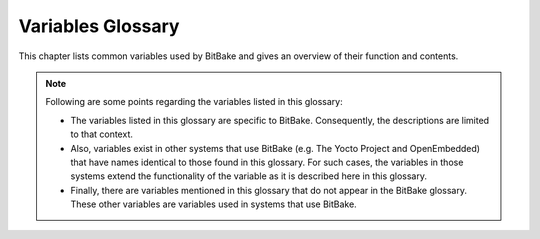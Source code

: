 ==================
Variables Glossary
==================

This chapter lists common variables used by BitBake and gives an
overview of their function and contents.

.. note::

   Following are some points regarding the variables listed in this
   glossary:

   -  The variables listed in this glossary are specific to BitBake.
      Consequently, the descriptions are limited to that context.

   -  Also, variables exist in other systems that use BitBake (e.g. The
      Yocto Project and OpenEmbedded) that have names identical to those
      found in this glossary. For such cases, the variables in those
      systems extend the functionality of the variable as it is
      described here in this glossary.

   -  Finally, there are variables mentioned in this glossary that do
      not appear in the BitBake glossary. These other variables are
      variables used in systems that use BitBake.

.. glossary::

   ASSUME_PROVIDED
      Lists recipe names (:term:`PN` values) BitBake does not
      attempt to build. Instead, BitBake assumes these recipes have already
      been built.

      In OpenEmbedded-Core, ``ASSUME_PROVIDED`` mostly specifies native
      tools that should not be built. An example is ``git-native``, which
      when specified allows for the Git binary from the host to be used
      rather than building ``git-native``.

   B
      The directory in which BitBake executes functions during a recipe's
      build process.

   BB_ALLOWED_NETWORKS
      Specifies a space-delimited list of hosts that the fetcher is allowed
      to use to obtain the required source code. Following are
      considerations surrounding this variable:

      -  This host list is only used if
         :term:`BB_NO_NETWORK` is either not set or
         set to "0".

      -  Limited support for the "``*``" wildcard character for matching
         against the beginning of host names exists. For example, the
         following setting matches ``git.gnu.org``, ``ftp.gnu.org``, and
         ``foo.git.gnu.org``. BB_ALLOWED_NETWORKS = "*.gnu.org"

         .. note::

            The use of the "``*``" character only works at the beginning of
            a host name and it must be isolated from the remainder of the
            host name. You cannot use the wildcard character in any other
            location of the name or combined with the front part of the
            name.

            For example, ``*.foo.bar`` is supported, while ``*aa.foo.bar``
            is not.

      -  Mirrors not in the host list are skipped and logged in debug.

      -  Attempts to access networks not in the host list cause a failure.

      Using ``BB_ALLOWED_NETWORKS`` in conjunction with
      :term:`PREMIRRORS` is very useful. Adding the
      host you want to use to ``PREMIRRORS`` results in the source code
      being fetched from an allowed location and avoids raising an error
      when a host that is not allowed is in a
      :term:`SRC_URI` statement. This is because the
      fetcher does not attempt to use the host listed in ``SRC_URI`` after
      a successful fetch from the ``PREMIRRORS`` occurs.

   BB_CONSOLELOG
      Specifies the path to a log file into which BitBake's user interface
      writes output during the build.

   BB_CURRENTTASK
      Contains the name of the currently running task. The name does not
      include the ``do_`` prefix.

   BB_DANGLINGAPPENDS_WARNONLY
      Defines how BitBake handles situations where an append file
      (``.bbappend``) has no corresponding recipe file (``.bb``). This
      condition often occurs when layers get out of sync (e.g. ``oe-core``
      bumps a recipe version and the old recipe no longer exists and the
      other layer has not been updated to the new version of the recipe
      yet).

      The default fatal behavior is safest because it is the sane reaction
      given something is out of sync. It is important to realize when your
      changes are no longer being applied.

   BB_DEFAULT_TASK
      The default task to use when none is specified (e.g. with the ``-c``
      command line option). The task name specified should not include the
      ``do_`` prefix.

   BB_DISKMON_DIRS
      Monitors disk space and available inodes during the build and allows
      you to control the build based on these parameters.

      Disk space monitoring is disabled by default. When setting this
      variable, use the following form: BB_DISKMON_DIRS =
      "<action>,<dir>,<threshold> [...]" where: <action> is: ABORT:
      Immediately abort the build when a threshold is broken. STOPTASKS:
      Stop the build after the currently executing tasks have finished when
      a threshold is broken. WARN: Issue a warning but continue the build
      when a threshold is broken. Subsequent warnings are issued as defined
      by the :term:`BB_DISKMON_WARNINTERVAL`
      variable, which must be defined. <dir> is: Any directory you choose.
      You can specify one or more directories to monitor by separating the
      groupings with a space. If two directories are on the same device,
      only the first directory is monitored. <threshold> is: Either the
      minimum available disk space, the minimum number of free inodes, or
      both. You must specify at least one. To omit one or the other, simply
      omit the value. Specify the threshold using G, M, K for Gbytes,
      Mbytes, and Kbytes, respectively. If you do not specify G, M, or K,
      Kbytes is assumed by default. Do not use GB, MB, or KB.

      Here are some examples: BB_DISKMON_DIRS = "ABORT,${TMPDIR},1G,100K
      WARN,${SSTATE_DIR},1G,100K" BB_DISKMON_DIRS =
      "STOPTASKS,${TMPDIR},1G" BB_DISKMON_DIRS = "ABORT,${TMPDIR},,100K"
      The first example works only if you also set the
      :term:`BB_DISKMON_WARNINTERVAL`
      variable. This example causes the build system to immediately abort
      when either the disk space in ``${TMPDIR}`` drops below 1 Gbyte or
      the available free inodes drops below 100 Kbytes. Because two
      directories are provided with the variable, the build system also
      issues a warning when the disk space in the ``${SSTATE_DIR}``
      directory drops below 1 Gbyte or the number of free inodes drops
      below 100 Kbytes. Subsequent warnings are issued during intervals as
      defined by the ``BB_DISKMON_WARNINTERVAL`` variable.

      The second example stops the build after all currently executing
      tasks complete when the minimum disk space in the ``${TMPDIR}``
      directory drops below 1 Gbyte. No disk monitoring occurs for the free
      inodes in this case.

      The final example immediately aborts the build when the number of
      free inodes in the ``${TMPDIR}`` directory drops below 100 Kbytes. No
      disk space monitoring for the directory itself occurs in this case.

   BB_DISKMON_WARNINTERVAL
      Defines the disk space and free inode warning intervals.

      If you are going to use the ``BB_DISKMON_WARNINTERVAL`` variable, you
      must also use the :term:`BB_DISKMON_DIRS`
      variable and define its action as "WARN". During the build,
      subsequent warnings are issued each time disk space or number of free
      inodes further reduces by the respective interval.

      If you do not provide a ``BB_DISKMON_WARNINTERVAL`` variable and you
      do use ``BB_DISKMON_DIRS`` with the "WARN" action, the disk
      monitoring interval defaults to the following:
      BB_DISKMON_WARNINTERVAL = "50M,5K"

      When specifying the variable in your configuration file, use the
      following form: BB_DISKMON_WARNINTERVAL =
      "<disk_space_interval>,<disk_inode_interval>" where:
      <disk_space_interval> is: An interval of memory expressed in either
      G, M, or K for Gbytes, Mbytes, or Kbytes, respectively. You cannot
      use GB, MB, or KB. <disk_inode_interval> is: An interval of free
      inodes expressed in either G, M, or K for Gbytes, Mbytes, or Kbytes,
      respectively. You cannot use GB, MB, or KB.

      Here is an example: BB_DISKMON_DIRS = "WARN,${SSTATE_DIR},1G,100K"
      BB_DISKMON_WARNINTERVAL = "50M,5K" These variables cause BitBake to
      issue subsequent warnings each time the available disk space further
      reduces by 50 Mbytes or the number of free inodes further reduces by
      5 Kbytes in the ``${SSTATE_DIR}`` directory. Subsequent warnings
      based on the interval occur each time a respective interval is
      reached beyond the initial warning (i.e. 1 Gbytes and 100 Kbytes).

   BB_ENV_WHITELIST
      Specifies the internal whitelist of variables to allow through from
      the external environment into BitBake's datastore. If the value of
      this variable is not specified (which is the default), the following
      list is used: :term:`BBPATH`,
      :term:`BB_PRESERVE_ENV`,
      :term:`BB_ENV_WHITELIST`, and
      :term:`BB_ENV_EXTRAWHITE`.

      .. note::

         You must set this variable in the external environment in order
         for it to work.

   BB_ENV_EXTRAWHITE
      Specifies an additional set of variables to allow through (whitelist)
      from the external environment into BitBake's datastore. This list of
      variables are on top of the internal list set in
      :term:`BB_ENV_WHITELIST`.

      .. note::

         You must set this variable in the external environment in order
         for it to work.

   BB_FETCH_PREMIRRORONLY
      When set to "1", causes BitBake's fetcher module to only search
      :term:`PREMIRRORS` for files. BitBake will not
      search the main :term:`SRC_URI` or
      :term:`MIRRORS`.

   BB_FILENAME
      Contains the filename of the recipe that owns the currently running
      task. For example, if the ``do_fetch`` task that resides in the
      ``my-recipe.bb`` is executing, the ``BB_FILENAME`` variable contains
      "/foo/path/my-recipe.bb".

   BB_GENERATE_MIRROR_TARBALLS
      Causes tarballs of the Git repositories, including the Git metadata,
      to be placed in the :term:`DL_DIR` directory. Anyone
      wishing to create a source mirror would want to enable this variable.

      For performance reasons, creating and placing tarballs of the Git
      repositories is not the default action by BitBake.
      BB_GENERATE_MIRROR_TARBALLS = "1"

   BB_HASHCONFIG_WHITELIST
      Lists variables that are excluded from base configuration checksum,
      which is used to determine if the cache can be reused.

      One of the ways BitBake determines whether to re-parse the main
      metadata is through checksums of the variables in the datastore of
      the base configuration data. There are variables that you typically
      want to exclude when checking whether or not to re-parse and thus
      rebuild the cache. As an example, you would usually exclude ``TIME``
      and ``DATE`` because these variables are always changing. If you did
      not exclude them, BitBake would never reuse the cache.

   BB_HASHBASE_WHITELIST
      Lists variables that are excluded from checksum and dependency data.
      Variables that are excluded can therefore change without affecting
      the checksum mechanism. A common example would be the variable for
      the path of the build. BitBake's output should not (and usually does
      not) depend on the directory in which it was built.

   BB_HASHCHECK_FUNCTION
      Specifies the name of the function to call during the "setscene" part
      of the task's execution in order to validate the list of task hashes.
      The function returns the list of setscene tasks that should be
      executed.

      At this point in the execution of the code, the objective is to
      quickly verify if a given setscene function is likely to work or not.
      It's easier to check the list of setscene functions in one pass than
      to call many individual tasks. The returned list need not be
      completely accurate. A given setscene task can still later fail.
      However, the more accurate the data returned, the more efficient the
      build will be.

   BB_INVALIDCONF
      Used in combination with the ``ConfigParsed`` event to trigger
      re-parsing the base metadata (i.e. all the recipes). The
      ``ConfigParsed`` event can set the variable to trigger the re-parse.
      You must be careful to avoid recursive loops with this functionality.

   BB_LOGCONFIG
      Specifies the name of a config file that contains the user logging
      configuration. See `Logging <#logging>`__ for additional information

   BB_LOGFMT
      Specifies the name of the log files saved into
      ``${``\ :term:`T`\ ``}``. By default, the ``BB_LOGFMT``
      variable is undefined and the log file names get created using the
      following form: log.{task}.{pid} If you want to force log files to
      take a specific name, you can set this variable in a configuration
      file.

   BB_NICE_LEVEL
      Allows BitBake to run at a specific priority (i.e. nice level).
      System permissions usually mean that BitBake can reduce its priority
      but not raise it again. See
      :term:`BB_TASK_NICE_LEVEL` for
      additional information.

   BB_NO_NETWORK
      Disables network access in the BitBake fetcher modules. With this
      access disabled, any command that attempts to access the network
      becomes an error.

      Disabling network access is useful for testing source mirrors,
      running builds when not connected to the Internet, and when operating
      in certain kinds of firewall environments.

   BB_NUMBER_THREADS
      The maximum number of tasks BitBake should run in parallel at any one
      time. If your host development system supports multiple cores, a good
      rule of thumb is to set this variable to twice the number of cores.

   BB_NUMBER_PARSE_THREADS
      Sets the number of threads BitBake uses when parsing. By default, the
      number of threads is equal to the number of cores on the system.

   BB_ORIGENV
      Contains a copy of the original external environment in which BitBake
      was run. The copy is taken before any whitelisted variable values are
      filtered into BitBake's datastore.

      .. note::

         The contents of this variable is a datastore object that can be
         queried using the normal datastore operations.

   BB_PRESERVE_ENV
      Disables whitelisting and instead allows all variables through from
      the external environment into BitBake's datastore.

      .. note::

         You must set this variable in the external environment in order
         for it to work.

   BB_RUNFMT
      Specifies the name of the executable script files (i.e. run files)
      saved into ``${``\ :term:`T`\ ``}``. By default, the
      ``BB_RUNFMT`` variable is undefined and the run file names get
      created using the following form: run.{task}.{pid} If you want to
      force run files to take a specific name, you can set this variable in
      a configuration file.

   BB_RUNTASK
      Contains the name of the currently executing task. The value includes
      the "do_" prefix. For example, if the currently executing task is
      ``do_config``, the value is "do_config".

   BB_SCHEDULER
      Selects the name of the scheduler to use for the scheduling of
      BitBake tasks. Three options exist:

      -  *basic* - The basic framework from which everything derives. Using
         this option causes tasks to be ordered numerically as they are
         parsed.

      -  *speed* - Executes tasks first that have more tasks depending on
         them. The "speed" option is the default.

      -  *completion* - Causes the scheduler to try to complete a given
         recipe once its build has started.

   BB_SCHEDULERS
      Defines custom schedulers to import. Custom schedulers need to be
      derived from the ``RunQueueScheduler`` class.

      For information how to select a scheduler, see the
      :term:`BB_SCHEDULER` variable.

   BB_SETSCENE_DEPVALID
      Specifies a function BitBake calls that determines whether BitBake
      requires a setscene dependency to be met.

      When running a setscene task, BitBake needs to know which
      dependencies of that setscene task also need to be run. Whether
      dependencies also need to be run is highly dependent on the metadata.
      The function specified by this variable returns a "True" or "False"
      depending on whether the dependency needs to be met.

   BB_SETSCENE_VERIFY_FUNCTION2
      Specifies a function to call that verifies the list of planned task
      execution before the main task execution happens. The function is
      called once BitBake has a list of setscene tasks that have run and
      either succeeded or failed.

      The function allows for a task list check to see if they make sense.
      Even if BitBake was planning to skip a task, the returned value of
      the function can force BitBake to run the task, which is necessary
      under certain metadata defined circumstances.

   BB_SIGNATURE_EXCLUDE_FLAGS
      Lists variable flags (varflags) that can be safely excluded from
      checksum and dependency data for keys in the datastore. When
      generating checksum or dependency data for keys in the datastore, the
      flags set against that key are normally included in the checksum.

      For more information on varflags, see the "`Variable
      Flags <#variable-flags>`__" section.

   BB_SIGNATURE_HANDLER
      Defines the name of the signature handler BitBake uses. The signature
      handler defines the way stamp files are created and handled, if and
      how the signature is incorporated into the stamps, and how the
      signature itself is generated.

      A new signature handler can be added by injecting a class derived
      from the ``SignatureGenerator`` class into the global namespace.

   BB_SRCREV_POLICY
      Defines the behavior of the fetcher when it interacts with source
      control systems and dynamic source revisions. The
      ``BB_SRCREV_POLICY`` variable is useful when working without a
      network.

      The variable can be set using one of two policies:

      -  *cache* - Retains the value the system obtained previously rather
         than querying the source control system each time.

      -  *clear* - Queries the source controls system every time. With this
         policy, there is no cache. The "clear" policy is the default.

   BB_STAMP_POLICY
      Defines the mode used for how timestamps of stamp files are compared.
      You can set the variable to one of the following modes:

      -  *perfile* - Timestamp comparisons are only made between timestamps
         of a specific recipe. This is the default mode.

      -  *full* - Timestamp comparisons are made for all dependencies.

      -  *whitelist* - Identical to "full" mode except timestamp
         comparisons are made for recipes listed in the
         :term:`BB_STAMP_WHITELIST` variable.

      .. note::

         Stamp policies are largely obsolete with the introduction of
         setscene tasks.

   BB_STAMP_WHITELIST
      Lists files whose stamp file timestamps are compared when the stamp
      policy mode is set to "whitelist". For information on stamp policies,
      see the :term:`BB_STAMP_POLICY` variable.

   BB_STRICT_CHECKSUM
      Sets a more strict checksum mechanism for non-local URLs. Setting
      this variable to a value causes BitBake to report an error if it
      encounters a non-local URL that does not have at least one checksum
      specified.

   BB_TASK_IONICE_LEVEL
      Allows adjustment of a task's Input/Output priority. During
      Autobuilder testing, random failures can occur for tasks due to I/O
      starvation. These failures occur during various QEMU runtime
      timeouts. You can use the ``BB_TASK_IONICE_LEVEL`` variable to adjust
      the I/O priority of these tasks.

      .. note::

         This variable works similarly to the
         :term:`BB_TASK_NICE_LEVEL`
         variable except with a task's I/O priorities.

      Set the variable as follows: BB_TASK_IONICE_LEVEL = "class.prio" For
      class, the default value is "2", which is a best effort. You can use
      "1" for realtime and "3" for idle. If you want to use realtime, you
      must have superuser privileges.

      For prio, you can use any value from "0", which is the highest
      priority, to "7", which is the lowest. The default value is "4". You
      do not need any special privileges to use this range of priority
      values.

      .. note::

         In order for your I/O priority settings to take effect, you need
         the Completely Fair Queuing (CFQ) Scheduler selected for the
         backing block device. To select the scheduler, use the following
         command form where
         device
         is the device (e.g. sda, sdb, and so forth):
         ::

                  $ sudo sh -c “echo cfq > /sys/block/device/queu/scheduler


   BB_TASK_NICE_LEVEL
      Allows specific tasks to change their priority (i.e. nice level).

      You can use this variable in combination with task overrides to raise
      or lower priorities of specific tasks. For example, on the `Yocto
      Project <http://www.yoctoproject.org>`__ autobuilder, QEMU emulation
      in images is given a higher priority as compared to build tasks to
      ensure that images do not suffer timeouts on loaded systems.

   BB_TASKHASH
      Within an executing task, this variable holds the hash of the task as
      returned by the currently enabled signature generator.

   BB_VERBOSE_LOGS
      Controls how verbose BitBake is during builds. If set, shell scripts
      echo commands and shell script output appears on standard out
      (stdout).

   BB_WORKERCONTEXT
      Specifies if the current context is executing a task. BitBake sets
      this variable to "1" when a task is being executed. The value is not
      set when the task is in server context during parsing or event
      handling.

   BBCLASSEXTEND
      Allows you to extend a recipe so that it builds variants of the
      software. Some examples of these variants for recipes from the
      OpenEmbedded-Core metadata are "natives" such as ``quilt-native``,
      which is a copy of Quilt built to run on the build system; "crosses"
      such as ``gcc-cross``, which is a compiler built to run on the build
      machine but produces binaries that run on the target ``MACHINE``;
      "nativesdk", which targets the SDK machine instead of ``MACHINE``;
      and "mulitlibs" in the form "``multilib:``\ multilib_name".

      To build a different variant of the recipe with a minimal amount of
      code, it usually is as simple as adding the variable to your recipe.
      Here are two examples. The "native" variants are from the
      OpenEmbedded-Core metadata: BBCLASSEXTEND =+ "native nativesdk"
      BBCLASSEXTEND =+ "multilib:multilib_name"

      .. note::

         Internally, the ``BBCLASSEXTEND`` mechanism generates recipe
         variants by rewriting variable values and applying overrides such
         as ``_class-native``. For example, to generate a native version of
         a recipe, a :term:`DEPENDS` on "foo" is
         rewritten to a ``DEPENDS`` on "foo-native".

         Even when using ``BBCLASSEXTEND``, the recipe is only parsed once.
         Parsing once adds some limitations. For example, it is not
         possible to include a different file depending on the variant,
         since ``include`` statements are processed when the recipe is
         parsed.

   BBDEBUG
      Sets the BitBake debug output level to a specific value as
      incremented by the ``-D`` command line option.

      .. note::

         You must set this variable in the external environment in order
         for it to work.

   BBFILE_COLLECTIONS
      Lists the names of configured layers. These names are used to find
      the other ``BBFILE_*`` variables. Typically, each layer appends its
      name to this variable in its ``conf/layer.conf`` file.

   BBFILE_PATTERN
      Variable that expands to match files from
      :term:`BBFILES` in a particular layer. This
      variable is used in the ``conf/layer.conf`` file and must be suffixed
      with the name of the specific layer (e.g.
      ``BBFILE_PATTERN_emenlow``).

   BBFILE_PRIORITY
      Assigns the priority for recipe files in each layer.

      This variable is useful in situations where the same recipe appears
      in more than one layer. Setting this variable allows you to
      prioritize a layer against other layers that contain the same recipe
      - effectively letting you control the precedence for the multiple
      layers. The precedence established through this variable stands
      regardless of a recipe's version (:term:`PV` variable).
      For example, a layer that has a recipe with a higher ``PV`` value but
      for which the ``BBFILE_PRIORITY`` is set to have a lower precedence
      still has a lower precedence.

      A larger value for the ``BBFILE_PRIORITY`` variable results in a
      higher precedence. For example, the value 6 has a higher precedence
      than the value 5. If not specified, the ``BBFILE_PRIORITY`` variable
      is set based on layer dependencies (see the ``LAYERDEPENDS`` variable
      for more information. The default priority, if unspecified for a
      layer with no dependencies, is the lowest defined priority + 1 (or 1
      if no priorities are defined).

      .. tip::

         You can use the command
         bitbake-layers show-layers
         to list all configured layers along with their priorities.

   BBFILES
      A space-separated list of recipe files BitBake uses to build
      software.

      When specifying recipe files, you can pattern match using Python's
      ```glob`https://docs.python.org/3/library/glob.html syntax.
      For details on the syntax, see the documentation by following the
      previous link.

   BBINCLUDED
      Contains a space-separated list of all of all files that BitBake's
      parser included during parsing of the current file.

   BBINCLUDELOGS
      If set to a value, enables printing the task log when reporting a
      failed task.

   BBINCLUDELOGS_LINES
      If :term:`BBINCLUDELOGS` is set, specifies
      the maximum number of lines from the task log file to print when
      reporting a failed task. If you do not set ``BBINCLUDELOGS_LINES``,
      the entire log is printed.

   BBLAYERS
      Lists the layers to enable during the build. This variable is defined
      in the ``bblayers.conf`` configuration file in the build directory.
      Here is an example: BBLAYERS = " \\ /home/scottrif/poky/meta \\
      /home/scottrif/poky/meta-yocto \\ /home/scottrif/poky/meta-yocto-bsp
      \\ /home/scottrif/poky/meta-mykernel \\ " This example enables four
      layers, one of which is a custom, user-defined layer named
      ``meta-mykernel``.

   BBLAYERS_FETCH_DIR
      Sets the base location where layers are stored. This setting is used
      in conjunction with ``bitbake-layers layerindex-fetch`` and tells
      ``bitbake-layers`` where to place the fetched layers.

   BBMASK
      Prevents BitBake from processing recipes and recipe append files.

      You can use the ``BBMASK`` variable to "hide" these ``.bb`` and
      ``.bbappend`` files. BitBake ignores any recipe or recipe append
      files that match any of the expressions. It is as if BitBake does not
      see them at all. Consequently, matching files are not parsed or
      otherwise used by BitBake.

      The values you provide are passed to Python's regular expression
      compiler. Consequently, the syntax follows Python's Regular
      Expression (re) syntax. The expressions are compared against the full
      paths to the files. For complete syntax information, see Python's
      documentation at http://docs.python.org/3/library/re.html#re.

      The following example uses a complete regular expression to tell
      BitBake to ignore all recipe and recipe append files in the
      ``meta-ti/recipes-misc/`` directory: BBMASK = "meta-ti/recipes-misc/"
      If you want to mask out multiple directories or recipes, you can
      specify multiple regular expression fragments. This next example
      masks out multiple directories and individual recipes: BBMASK +=
      "/meta-ti/recipes-misc/ meta-ti/recipes-ti/packagegroup/" BBMASK +=
      "/meta-oe/recipes-support/" BBMASK += "/meta-foo/.*/openldap" BBMASK
      += "opencv.*\.bbappend" BBMASK += "lzma"

      .. note::

         When specifying a directory name, use the trailing slash character
         to ensure you match just that directory name.

   BBMULTICONFIG
      Enables BitBake to perform multiple configuration builds and lists
      each separate configuration (multiconfig). You can use this variable
      to cause BitBake to build multiple targets where each target has a
      separate configuration. Define ``BBMULTICONFIG`` in your
      ``conf/local.conf`` configuration file.

      As an example, the following line specifies three multiconfigs, each
      having a separate configuration file: BBMULTIFONFIG = "configA
      configB configC" Each configuration file you use must reside in the
      build directory within a directory named ``conf/multiconfig`` (e.g.
      build_directory\ ``/conf/multiconfig/configA.conf``).

      For information on how to use ``BBMULTICONFIG`` in an environment
      that supports building targets with multiple configurations, see the
      "`Executing a Multiple Configuration
      Build <#executing-a-multiple-configuration-build>`__" section.

   BBPATH
      Used by BitBake to locate class (``.bbclass``) and configuration
      (``.conf``) files. This variable is analogous to the ``PATH``
      variable.

      If you run BitBake from a directory outside of the build directory,
      you must be sure to set ``BBPATH`` to point to the build directory.
      Set the variable as you would any environment variable and then run
      BitBake: $ BBPATH="build_directory" $ export BBPATH $ bitbake target

   BBSERVER
      Points to the server that runs memory-resident BitBake. The variable
      is only used when you employ memory-resident BitBake.

   BBTARGETS
      Allows you to use a configuration file to add to the list of
      command-line target recipes you want to build.

   BBVERSIONS
      Allows a single recipe to build multiple versions of a project from a
      single recipe file. You also able to specify conditional metadata
      using the :term:`OVERRIDES` mechanism for a
      single version or for an optionally named range of versions.

      For more information on ``BBVERSIONS``, see the "`Variants - Class
      Extension Mechanism <#variants-class-extension-mechanism>`__"
      section.

   BITBAKE_UI
      Used to specify the UI module to use when running BitBake. Using this
      variable is equivalent to using the ``-u`` command-line option.

      .. note::

         You must set this variable in the external environment in order
         for it to work.

   BUILDNAME
      A name assigned to the build. The name defaults to a datetime stamp
      of when the build was started but can be defined by the metadata.

   BZRDIR
      The directory in which files checked out of a Bazaar system are
      stored.

   CACHE
      Specifies the directory BitBake uses to store a cache of the metadata
      so it does not need to be parsed every time BitBake is started.

   CVSDIR
      The directory in which files checked out under the CVS system are
      stored.

   DEFAULT_PREFERENCE
      Specifies a weak bias for recipe selection priority.

      The most common usage of this is variable is to set it to "-1" within
      a recipe for a development version of a piece of software. Using the
      variable in this way causes the stable version of the recipe to build
      by default in the absence of ``PREFERRED_VERSION`` being used to
      build the development version.

      .. note::

         The bias provided by
         DEFAULT_PREFERENCE
         is weak and is overridden by
         :term:`BBFILE_PRIORITY`
         if that variable is different between two layers that contain
         different versions of the same recipe.

   DEPENDS
      Lists a recipe's build-time dependencies (i.e. other recipe files).

      Consider this simple example for two recipes named "a" and "b" that
      produce similarly named packages. In this example, the ``DEPENDS``
      statement appears in the "a" recipe: DEPENDS = "b" Here, the
      dependency is such that the ``do_configure`` task for recipe "a"
      depends on the ``do_populate_sysroot`` task of recipe "b". This means
      anything that recipe "b" puts into sysroot is available when recipe
      "a" is configuring itself.

      For information on runtime dependencies, see the
      :term:`RDEPENDS` variable.

   DESCRIPTION
      A long description for the recipe.

   DL_DIR
      The central download directory used by the build process to store
      downloads. By default, ``DL_DIR`` gets files suitable for mirroring
      for everything except Git repositories. If you want tarballs of Git
      repositories, use the
      :term:`BB_GENERATE_MIRROR_TARBALLS`
      variable.

   EXCLUDE_FROM_WORLD
      Directs BitBake to exclude a recipe from world builds (i.e.
      ``bitbake world``). During world builds, BitBake locates, parses and
      builds all recipes found in every layer exposed in the
      ``bblayers.conf`` configuration file.

      To exclude a recipe from a world build using this variable, set the
      variable to "1" in the recipe.

      .. note::

         Recipes added to
         EXCLUDE_FROM_WORLD
         may still be built during a world build in order to satisfy
         dependencies of other recipes. Adding a recipe to
         EXCLUDE_FROM_WORLD
         only ensures that the recipe is not explicitly added to the list
         of build targets in a world build.

   FAKEROOT
      Contains the command to use when running a shell script in a fakeroot
      environment. The ``FAKEROOT`` variable is obsolete and has been
      replaced by the other ``FAKEROOT*`` variables. See these entries in
      the glossary for more information.

   FAKEROOTBASEENV
      Lists environment variables to set when executing the command defined
      by :term:`FAKEROOTCMD` that starts the
      bitbake-worker process in the fakeroot environment.

   FAKEROOTCMD
      Contains the command that starts the bitbake-worker process in the
      fakeroot environment.

   FAKEROOTDIRS
      Lists directories to create before running a task in the fakeroot
      environment.

   FAKEROOTENV
      Lists environment variables to set when running a task in the
      fakeroot environment. For additional information on environment
      variables and the fakeroot environment, see the
      :term:`FAKEROOTBASEENV` variable.

   FAKEROOTNOENV
      Lists environment variables to set when running a task that is not in
      the fakeroot environment. For additional information on environment
      variables and the fakeroot environment, see the
      :term:`FAKEROOTENV` variable.

   FETCHCMD
      Defines the command the BitBake fetcher module executes when running
      fetch operations. You need to use an override suffix when you use the
      variable (e.g. ``FETCHCMD_git`` or ``FETCHCMD_svn``).

   FILE
      Points at the current file. BitBake sets this variable during the
      parsing process to identify the file being parsed. BitBake also sets
      this variable when a recipe is being executed to identify the recipe
      file.

   FILESPATH
      Specifies directories BitBake uses when searching for patches and
      files. The "local" fetcher module uses these directories when
      handling ``file://`` URLs. The variable behaves like a shell ``PATH``
      environment variable. The value is a colon-separated list of
      directories that are searched left-to-right in order.

   GITDIR
      The directory in which a local copy of a Git repository is stored
      when it is cloned.

   HGDIR
      The directory in which files checked out of a Mercurial system are
      stored.

   HOMEPAGE
      Website where more information about the software the recipe is
      building can be found.

   INHERIT
      Causes the named class or classes to be inherited globally. Anonymous
      functions in the class or classes are not executed for the base
      configuration and in each individual recipe. The OpenEmbedded build
      system ignores changes to ``INHERIT`` in individual recipes.

      For more information on ``INHERIT``, see the "```INHERIT``
      Configuration Directive <#inherit-configuration-directive>`__"
      section.

   LAYERDEPENDS
      Lists the layers, separated by spaces, upon which this recipe
      depends. Optionally, you can specify a specific layer version for a
      dependency by adding it to the end of the layer name with a colon,
      (e.g. "anotherlayer:3" to be compared against
      :term:`LAYERVERSION`\ ``_anotherlayer`` in
      this case). BitBake produces an error if any dependency is missing or
      the version numbers do not match exactly (if specified).

      You use this variable in the ``conf/layer.conf`` file. You must also
      use the specific layer name as a suffix to the variable (e.g.
      ``LAYERDEPENDS_mylayer``).

   LAYERDIR
      When used inside the ``layer.conf`` configuration file, this variable
      provides the path of the current layer. This variable is not
      available outside of ``layer.conf`` and references are expanded
      immediately when parsing of the file completes.

   LAYERDIR_RE
      When used inside the ``layer.conf`` configuration file, this variable
      provides the path of the current layer, escaped for use in a regular
      expression (:term:`BBFILE_PATTERN`). This
      variable is not available outside of ``layer.conf`` and references
      are expanded immediately when parsing of the file completes.

   LAYERVERSION
      Optionally specifies the version of a layer as a single number. You
      can use this variable within
      :term:`LAYERDEPENDS` for another layer in
      order to depend on a specific version of the layer.

      You use this variable in the ``conf/layer.conf`` file. You must also
      use the specific layer name as a suffix to the variable (e.g.
      ``LAYERDEPENDS_mylayer``).

   LICENSE
      The list of source licenses for the recipe.

   MIRRORS
      Specifies additional paths from which BitBake gets source code. When
      the build system searches for source code, it first tries the local
      download directory. If that location fails, the build system tries
      locations defined by :term:`PREMIRRORS`, the
      upstream source, and then locations specified by ``MIRRORS`` in that
      order.

   MULTI_PROVIDER_WHITELIST
      Allows you to suppress BitBake warnings caused when building two
      separate recipes that provide the same output.

      BitBake normally issues a warning when building two different recipes
      where each provides the same output. This scenario is usually
      something the user does not want. However, cases do exist where it
      makes sense, particularly in the ``virtual/*`` namespace. You can use
      this variable to suppress BitBake's warnings.

      To use the variable, list provider names (e.g. recipe names,
      ``virtual/kernel``, and so forth).

   OVERRIDES
      BitBake uses ``OVERRIDES`` to control what variables are overridden
      after BitBake parses recipes and configuration files.

      Following is a simple example that uses an overrides list based on
      machine architectures: OVERRIDES = "arm:x86:mips:powerpc" You can
      find information on how to use ``OVERRIDES`` in the "`Conditional
      Syntax (Overrides) <#conditional-syntax-overrides>`__" section.

   P4DIR
      The directory in which a local copy of a Perforce depot is stored
      when it is fetched.

   PACKAGES
      The list of packages the recipe creates.

   PACKAGES_DYNAMIC
      A promise that your recipe satisfies runtime dependencies for
      optional modules that are found in other recipes.
      ``PACKAGES_DYNAMIC`` does not actually satisfy the dependencies, it
      only states that they should be satisfied. For example, if a hard,
      runtime dependency (:term:`RDEPENDS`) of another
      package is satisfied during the build through the
      ``PACKAGES_DYNAMIC`` variable, but a package with the module name is
      never actually produced, then the other package will be broken.

   PE
      The epoch of the recipe. By default, this variable is unset. The
      variable is used to make upgrades possible when the versioning scheme
      changes in some backwards incompatible way.

   PERSISTENT_DIR
      Specifies the directory BitBake uses to store data that should be
      preserved between builds. In particular, the data stored is the data
      that uses BitBake's persistent data API and the data used by the PR
      Server and PR Service.

   PF
      Specifies the recipe or package name and includes all version and
      revision numbers (i.e. ``eglibc-2.13-r20+svnr15508/`` and
      ``bash-4.2-r1/``).

   PN
      The recipe name.

   PR
      The revision of the recipe.

   PREFERRED_PROVIDER
      Determines which recipe should be given preference when multiple
      recipes provide the same item. You should always suffix the variable
      with the name of the provided item, and you should set it to the
      :term:`PN` of the recipe to which you want to give
      precedence. Some examples: PREFERRED_PROVIDER_virtual/kernel ?=
      "linux-yocto" PREFERRED_PROVIDER_virtual/xserver = "xserver-xf86"
      PREFERRED_PROVIDER_virtual/libgl ?= "mesa"

   PREFERRED_PROVIDERS
      Determines which recipe should be given preference for cases where
      multiple recipes provide the same item. Functionally,
      ``PREFERRED_PROVIDERS`` is identical to
      :term:`PREFERRED_PROVIDER`. However, the
      ``PREFERRED_PROVIDERS`` variable lets you define preferences for
      multiple situations using the following form: PREFERRED_PROVIDERS =
      "xxx:yyy aaa:bbb ..." This form is a convenient replacement for the
      following: PREFERRED_PROVIDER_xxx = "yyy" PREFERRED_PROVIDER_aaa =
      "bbb"

   PREFERRED_VERSION
      If there are multiple versions of recipes available, this variable
      determines which recipe should be given preference. You must always
      suffix the variable with the :term:`PN` you want to
      select, and you should set :term:`PV` accordingly for
      precedence.

      The ``PREFERRED_VERSION`` variable supports limited wildcard use
      through the "``%``" character. You can use the character to match any
      number of characters, which can be useful when specifying versions
      that contain long revision numbers that potentially change. Here are
      two examples: PREFERRED_VERSION_python = "2.7.3"
      PREFERRED_VERSION_linux-yocto = "4.12%"

      .. note::

         The use of the "
         %
         " character is limited in that it only works at the end of the
         string. You cannot use the wildcard character in any other
         location of the string.

   PREMIRRORS
      Specifies additional paths from which BitBake gets source code. When
      the build system searches for source code, it first tries the local
      download directory. If that location fails, the build system tries
      locations defined by ``PREMIRRORS``, the upstream source, and then
      locations specified by :term:`MIRRORS` in that
      order.

      Typically, you would add a specific server for the build system to
      attempt before any others by adding something like the following to
      your configuration: PREMIRRORS_prepend = "\\ git://.*/.\*
      http://www.yoctoproject.org/sources/ \\n \\ ftp://.*/.\*
      http://www.yoctoproject.org/sources/ \\n \\ http://.*/.\*
      http://www.yoctoproject.org/sources/ \\n \\ https://.*/.\*
      http://www.yoctoproject.org/sources/ \\n" These changes cause the
      build system to intercept Git, FTP, HTTP, and HTTPS requests and
      direct them to the ``http://`` sources mirror. You can use
      ``file://`` URLs to point to local directories or network shares as
      well.

   PROVIDES
      A list of aliases by which a particular recipe can be known. By
      default, a recipe's own ``PN`` is implicitly already in its
      ``PROVIDES`` list. If a recipe uses ``PROVIDES``, the additional
      aliases are synonyms for the recipe and can be useful satisfying
      dependencies of other recipes during the build as specified by
      ``DEPENDS``.

      Consider the following example ``PROVIDES`` statement from a recipe
      file ``libav_0.8.11.bb``: PROVIDES += "libpostproc" The ``PROVIDES``
      statement results in the "libav" recipe also being known as
      "libpostproc".

      In addition to providing recipes under alternate names, the
      ``PROVIDES`` mechanism is also used to implement virtual targets. A
      virtual target is a name that corresponds to some particular
      functionality (e.g. a Linux kernel). Recipes that provide the
      functionality in question list the virtual target in ``PROVIDES``.
      Recipes that depend on the functionality in question can include the
      virtual target in :term:`DEPENDS` to leave the
      choice of provider open.

      Conventionally, virtual targets have names on the form
      "virtual/function" (e.g. "virtual/kernel"). The slash is simply part
      of the name and has no syntactical significance.

   PRSERV_HOST
      The network based :term:`PR` service host and port.

      Following is an example of how the ``PRSERV_HOST`` variable is set:
      PRSERV_HOST = "localhost:0" You must set the variable if you want to
      automatically start a local PR service. You can set ``PRSERV_HOST``
      to other values to use a remote PR service.

   PV
      The version of the recipe.

   RDEPENDS
      Lists a package's runtime dependencies (i.e. other packages) that
      must be installed in order for the built package to run correctly. If
      a package in this list cannot be found during the build, you will get
      a build error.

      Because the ``RDEPENDS`` variable applies to packages being built,
      you should always use the variable in a form with an attached package
      name. For example, suppose you are building a development package
      that depends on the ``perl`` package. In this case, you would use the
      following ``RDEPENDS`` statement: RDEPENDS_${PN}-dev += "perl" In the
      example, the development package depends on the ``perl`` package.
      Thus, the ``RDEPENDS`` variable has the ``${PN}-dev`` package name as
      part of the variable.

      BitBake supports specifying versioned dependencies. Although the
      syntax varies depending on the packaging format, BitBake hides these
      differences from you. Here is the general syntax to specify versions
      with the ``RDEPENDS`` variable: RDEPENDS_${PN} = "package (operator
      version)" For ``operator``, you can specify the following: = < > <=
      >= For example, the following sets up a dependency on version 1.2 or
      greater of the package ``foo``: RDEPENDS_${PN} = "foo (>= 1.2)"

      For information on build-time dependencies, see the
      :term:`DEPENDS` variable.

   REPODIR
      The directory in which a local copy of a ``google-repo`` directory is
      stored when it is synced.

   RPROVIDES
      A list of package name aliases that a package also provides. These
      aliases are useful for satisfying runtime dependencies of other
      packages both during the build and on the target (as specified by
      ``RDEPENDS``).

      As with all package-controlling variables, you must always use the
      variable in conjunction with a package name override. Here is an
      example: RPROVIDES_${PN} = "widget-abi-2"

   RRECOMMENDS
      A list of packages that extends the usability of a package being
      built. The package being built does not depend on this list of
      packages in order to successfully build, but needs them for the
      extended usability. To specify runtime dependencies for packages, see
      the ``RDEPENDS`` variable.

      BitBake supports specifying versioned recommends. Although the syntax
      varies depending on the packaging format, BitBake hides these
      differences from you. Here is the general syntax to specify versions
      with the ``RRECOMMENDS`` variable: RRECOMMENDS_${PN} = "package
      (operator version)" For ``operator``, you can specify the following:
      = < > <= >= For example, the following sets up a recommend on version
      1.2 or greater of the package ``foo``: RRECOMMENDS_${PN} = "foo (>=
      1.2)"

   SECTION
      The section in which packages should be categorized.

   SRC_URI
      The list of source files - local or remote. This variable tells
      BitBake which bits to pull for the build and how to pull them. For
      example, if the recipe or append file needs to fetch a single tarball
      from the Internet, the recipe or append file uses a ``SRC_URI`` entry
      that specifies that tarball. On the other hand, if the recipe or
      append file needs to fetch a tarball and include a custom file, the
      recipe or append file needs an ``SRC_URI`` variable that specifies
      all those sources.

      The following list explains the available URI protocols:

      -  *``file://`` -* Fetches files, which are usually files shipped
         with the metadata, from the local machine. The path is relative to
         the :term:`FILESPATH` variable.

      -  *``bzr://`` -* Fetches files from a Bazaar revision control
         repository.

      -  *``git://`` -* Fetches files from a Git revision control
         repository.

      -  *``osc://`` -* Fetches files from an OSC (OpenSUSE Build service)
         revision control repository.

      -  *``repo://`` -* Fetches files from a repo (Git) repository.

      -  *``http://`` -* Fetches files from the Internet using HTTP.

      -  *``https://`` -* Fetches files from the Internet using HTTPS.

      -  *``ftp://`` -* Fetches files from the Internet using FTP.

      -  *``cvs://`` -* Fetches files from a CVS revision control
         repository.

      -  *``hg://`` -* Fetches files from a Mercurial (``hg``) revision
         control repository.

      -  *``p4://`` -* Fetches files from a Perforce (``p4``) revision
         control repository.

      -  *``ssh://`` -* Fetches files from a secure shell.

      -  *``svn://`` -* Fetches files from a Subversion (``svn``) revision
         control repository.

      Here are some additional options worth mentioning:

      -  *``unpack`` -* Controls whether or not to unpack the file if it is
         an archive. The default action is to unpack the file.

      -  *``subdir`` -* Places the file (or extracts its contents) into the
         specified subdirectory. This option is useful for unusual tarballs
         or other archives that do not have their files already in a
         subdirectory within the archive.

      -  *``name`` -* Specifies a name to be used for association with
         ``SRC_URI`` checksums when you have more than one file specified
         in ``SRC_URI``.

      -  *``downloadfilename`` -* Specifies the filename used when storing
         the downloaded file.

   SRCDATE
      The date of the source code used to build the package. This variable
      applies only if the source was fetched from a Source Code Manager
      (SCM).

   SRCREV
      The revision of the source code used to build the package. This
      variable applies only when using Subversion, Git, Mercurial and
      Bazaar. If you want to build a fixed revision and you want to avoid
      performing a query on the remote repository every time BitBake parses
      your recipe, you should specify a ``SRCREV`` that is a full revision
      identifier and not just a tag.

   SRCREV_FORMAT
      Helps construct valid :term:`SRCREV` values when
      multiple source controlled URLs are used in
      :term:`SRC_URI`.

      The system needs help constructing these values under these
      circumstances. Each component in the ``SRC_URI`` is assigned a name
      and these are referenced in the ``SRCREV_FORMAT`` variable. Consider
      an example with URLs named "machine" and "meta". In this case,
      ``SRCREV_FORMAT`` could look like "machine_meta" and those names
      would have the SCM versions substituted into each position. Only one
      ``AUTOINC`` placeholder is added and if needed. And, this placeholder
      is placed at the start of the returned string.

   STAMP
      Specifies the base path used to create recipe stamp files. The path
      to an actual stamp file is constructed by evaluating this string and
      then appending additional information.

   STAMPCLEAN
      Specifies the base path used to create recipe stamp files. Unlike the
      :term:`STAMP` variable, ``STAMPCLEAN`` can contain
      wildcards to match the range of files a clean operation should
      remove. BitBake uses a clean operation to remove any other stamps it
      should be removing when creating a new stamp.

   SUMMARY
      A short summary for the recipe, which is 72 characters or less.

   SVNDIR
      The directory in which files checked out of a Subversion system are
      stored.

   T
      Points to a directory were BitBake places temporary files, which
      consist mostly of task logs and scripts, when building a particular
      recipe.

   TOPDIR
      Points to the build directory. BitBake automatically sets this
      variable.
